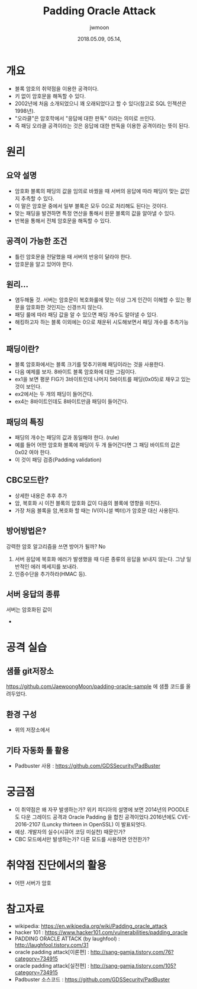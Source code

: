 #+TITLE: Padding Oracle Attack
#+AUTHOR: jwmoon
#+DATE: 2018.05.09, 05.14, 
 
* 개요
- 블록 암호의 취약점을 이용한 공격이다. 
- 키 없이 암호문을 해독할 수 있다. 
- 2002년에 처음 소개되었으니 꽤 오래되었다고 할 수 있다(참고로 SQL 인젝션은 1998년).
- "오라클"은 암호학에서 "응답에 대한 판독" 이라는 의미로 쓰인다. 
- 즉 패딩 오라클 공격이라는 것은 응답에 대한 판독을 이용한 공격이라는 뜻이 된다.

* 원리
** 요약 설명
- 암호화 블록의 패딩의 값을 임의로 바꿨을 때 서버의 응답에 따라 패딩이 맞는 값인지 추측할 수 있다. 
- 이 말은 암호문 중에서 일부 블록은 모두 0으로 처리해도 된다는 것이다. 
- 맞는 패딩을 발견하면 특정 연산을 통해서 원문 블록의 값을 알아낼 수 있다. 
- 반복을 통해서 전체 암호문을 해독할 수 있다. 

** 공격이 가능한 조건
- 틀린 암호문을 전달했을 때 서버의 반응이 달라야 한다. 
- 암호문을 알고 있어야 한다. 

** 원리...
- 염두해둘 것. 서버는 암호문이 복호화룰에 맞는 이상 그게 인간이 이해할 수 있는 평문을 암호화한 것인지는 신경쓰지 않는다. 
- 패딩 룰에 따라 패딩 값을 알 수 있으면 패딩 개수도 알아낼 수 있다. 
- 해킹하고자 하는 블록 이외에는 0으로 채운뒤 시도해보면서 패딩 개수를 추측가능
- 


** 패딩이란?
- 블록 암호화에서는 블록 크기를 맞추기위해 패딩이라는 것을 사용한다. 
- 다음 예제를 보자. 8바이트 블록 암호화에 대한 그림이다.
- ex1을 보면 평문 FIG가 3바이트인데 나머지 5바이트를 패딩(0x05)로 채우고 있는 것이 보인다.
- ex2에서는 두 개의 패딩이 들어간다. 
- ex4는 8바이트인데도 8바이트만큼 패딩이 들어간다. 


** 패딩의 특징
- 패딩의 개수는 패딩의 값과 동일해야 한다. (rule)
- 예를 들어 어떤 암호화 블록에 패딩이 두 개 들어간다면 그 패딩 바이트의 값은 0x02 여야 한다. 
- 이 것이 패딩 검증(Padding validation)

** CBC모드란?
- 상세한 내용은 추후 추가
- 암, 복호화 시 이전 블록의 암호화 값이 다음의 블록에 영향을 미친다. 
- 가장 처음 블록을 암,복호화 할 때는 IV(이니셜 벡터)가 암호문 대신 사용된다. 

** 방어방법은?
강력한 암호 알고리즘을 쓰면 방어가 될까? No

1. 서버 응답에 복호화 에러가 발생했을 때 다른 종류의 응답을 보내지 않는다. 그냥 일반적인 에러 메세지를 보내라. 
2. 인증수단을 추가하라(HMAC 등).

** 서버 응답의 종류
서버는 암호화된 값이 
- 

* 공격 실습
** 샘플 git저장소
 https://github.com/JaewoongMoon/padding-oracle-sample 에 샘플 코드를 올려두었다. 

** 환경 구성
- 위의 저장소에서 

** 기타 자동화 툴 활용
- Padbuster 사용 : https://github.com/GDSSecurity/PadBuster


* 궁금점
- 이 취약점은 왜 자꾸 발생하는가? 위키 피디아의 설명에 보면 2014년의 POODLE도 다운 그레이드 공격과 Oracle Padding 을 합친 공격이었다.2016년에도 CVE-2016-2107 (Luncky thirteen in OpenSSL) 이 발표되엇다. 
- 예상. 개발자의 실수(시큐어 코딩 미실천) 때문인가?
- CBC 모드에서만 발생하는가? 다른 모드를 사용하면 안전한가?


* 취약점 진단에서의 활용
- 어떤 서버가 암호


* 참고자료
- wikipedia: https://en.wikipedia.org/wiki/Padding_oracle_attack
- hacker 101 : https://www.hacker101.com/vulnerabilities/padding_oracle
- PADDING ORACLE ATTACK (by laughfool) : http://laughfool.tistory.com/31
- oracle padding attack[이론편] : http://sang-gamja.tistory.com/76?category=734915
- oracle padding attack[실전편] : http://sang-gamja.tistory.com/105?category=734915
- Padbuster 소스코드 : https://github.com/GDSSecurity/PadBuster
